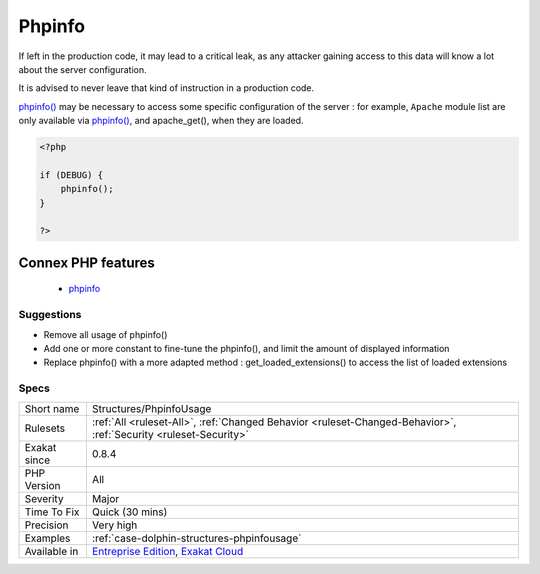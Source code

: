 .. _structures-phpinfousage:

.. _phpinfo:

Phpinfo
+++++++

.. meta\:\:
	:description:
		Phpinfo: phpinfo() is a great function to learn about the current configuration of the server.
	:twitter:card: summary_large_image
	:twitter:site: @exakat
	:twitter:title: Phpinfo
	:twitter:description: Phpinfo: phpinfo() is a great function to learn about the current configuration of the server
	:twitter:creator: @exakat
	:twitter:image:src: https://www.exakat.io/wp-content/uploads/2020/06/logo-exakat.png
	:og:image: https://www.exakat.io/wp-content/uploads/2020/06/logo-exakat.png
	:og:title: Phpinfo
	:og:type: article
	:og:description: phpinfo() is a great function to learn about the current configuration of the server
	:og:url: https://php-tips.readthedocs.io/en/latest/tips/Structures/PhpinfoUsage.html
	:og:locale: en
  `phpinfo() <https://www.php.net/phpinfo>`_ is a great function to learn about the current configuration of the server.
If left in the production code, it may lead to a critical leak, as any attacker gaining access to this data will know a lot about the server configuration.

It is advised to never leave that kind of instruction in a production code. 

`phpinfo() <https://www.php.net/phpinfo>`_ may be necessary to access some specific configuration of the server : for example, ``Apache`` module list are only available via `phpinfo() <https://www.php.net/phpinfo>`_, and apache_get(), when they are loaded.

.. code-block:: php
   
   <?php
   
   if (DEBUG) {
       phpinfo();
   }
   
   ?>
Connex PHP features
-------------------

  + `phpinfo <https://php-dictionary.readthedocs.io/en/latest/dictionary/phpinfo.ini.html>`_


Suggestions
___________

* Remove all usage of phpinfo()
* Add one or more constant to fine-tune the phpinfo(), and limit the amount of displayed information
* Replace phpinfo() with a more adapted method : get_loaded_extensions() to access the list of loaded extensions




Specs
_____

+--------------+-------------------------------------------------------------------------------------------------------------------------+
| Short name   | Structures/PhpinfoUsage                                                                                                 |
+--------------+-------------------------------------------------------------------------------------------------------------------------+
| Rulesets     | :ref:`All <ruleset-All>`, :ref:`Changed Behavior <ruleset-Changed-Behavior>`, :ref:`Security <ruleset-Security>`        |
+--------------+-------------------------------------------------------------------------------------------------------------------------+
| Exakat since | 0.8.4                                                                                                                   |
+--------------+-------------------------------------------------------------------------------------------------------------------------+
| PHP Version  | All                                                                                                                     |
+--------------+-------------------------------------------------------------------------------------------------------------------------+
| Severity     | Major                                                                                                                   |
+--------------+-------------------------------------------------------------------------------------------------------------------------+
| Time To Fix  | Quick (30 mins)                                                                                                         |
+--------------+-------------------------------------------------------------------------------------------------------------------------+
| Precision    | Very high                                                                                                               |
+--------------+-------------------------------------------------------------------------------------------------------------------------+
| Examples     | :ref:`case-dolphin-structures-phpinfousage`                                                                             |
+--------------+-------------------------------------------------------------------------------------------------------------------------+
| Available in | `Entreprise Edition <https://www.exakat.io/entreprise-edition>`_, `Exakat Cloud <https://www.exakat.io/exakat-cloud/>`_ |
+--------------+-------------------------------------------------------------------------------------------------------------------------+


